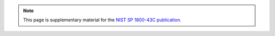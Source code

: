 .. note::

   This page is supplementary material for the `NIST SP 1800-43C publication <https://csrc.nist.gov/pubs/sp/1800/43/ipd>`__.
